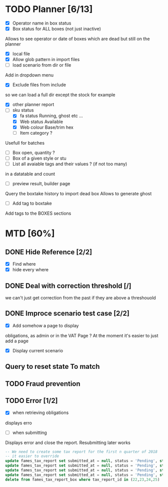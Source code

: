 * TODO Planner [6/13]
  - [X] Operator name in box status
  - [X] Box status for ALL boxes (not just inactive)
Allows to see operator or date of boxes which are dead but still on the planner
  - [X] local file
  - [X] Allow glob pattern in import files
  - [ ] load scenario from dir or file
Add in dropdown menu
  - [X] Exclude files from include
 so we can load a full dir except the stock for example
  - [X] other planner report
  - [-] sku status
    - [X] fa status Running, ghost etc ...
    - [X] Web status Available
    - [X] Web colour Base/trim hex
    - [ ] Item category ?
Usefull for batches
  - [ ] Box open, quantity ?
  - [ ] Box of a given style or stu
  - [ ] List all avaiable tags and their values ? (if not too many)
in a datatable and count
  - [ ] preview result, builder page
Query the boxtake history to import dead box
Allows to generate ghost
  - [ ] Add tag to boxtake
Add tags to the BOXES sections
* MTD [60%]
** DONE Hide Reference [2/2]
   CLOSED: [2019-09-05 Thu 16:44]
   - [X] Find where
   - [X] hide every where
** DONE Deal with correction threshold [/]
   CLOSED: [2019-09-09 Mon 16:37]
   we can't just get correction from the past if they are above a threshouold
** DONE Improce scenario test case [2/2]
   CLOSED: [2019-09-05 Thu 16:44]
   - [X] Add somehow a page to display
obligations, as admin or in the VAT Page ?
At the moment it's easier to just add a page 
   - [X] Display current scenario

   
** Query to reset state To match
** TODO Fraud prevention
** TODO Error [1/2]
   - [X] when retrieving obligations
   displays erro
   - [ ] when submitting
   Displays error and close the report.
   Resubmitting later works
#+begin_src  sql
  -- We need to create some tax report for the first n quarter of 2018
  -- it easier to override
  update fames_tax_report set submitted_at = null, status = 'Pending', start = '2018/01/01' , end ='2018-03-31' where tax_report_id in (22);
  update fames_tax_report set submitted_at = null, status = 'Pending', start = '2018/04/01' , end ='2018-06-30' where tax_report_id in (23);
  update fames_tax_report set submitted_at = null, status = 'Pending', start = '2018/07/01' , end ='2018-09-30' where tax_report_id in (24);
  update fames_tax_report set submitted_at = null, status = 'Pending', start = '2018/10/01' , end ='2018-12-31' where tax_report_id in (25);
  delete from fames_tax_report_box where tax_report_id in (22,23,24,25)
#+end_src

   
